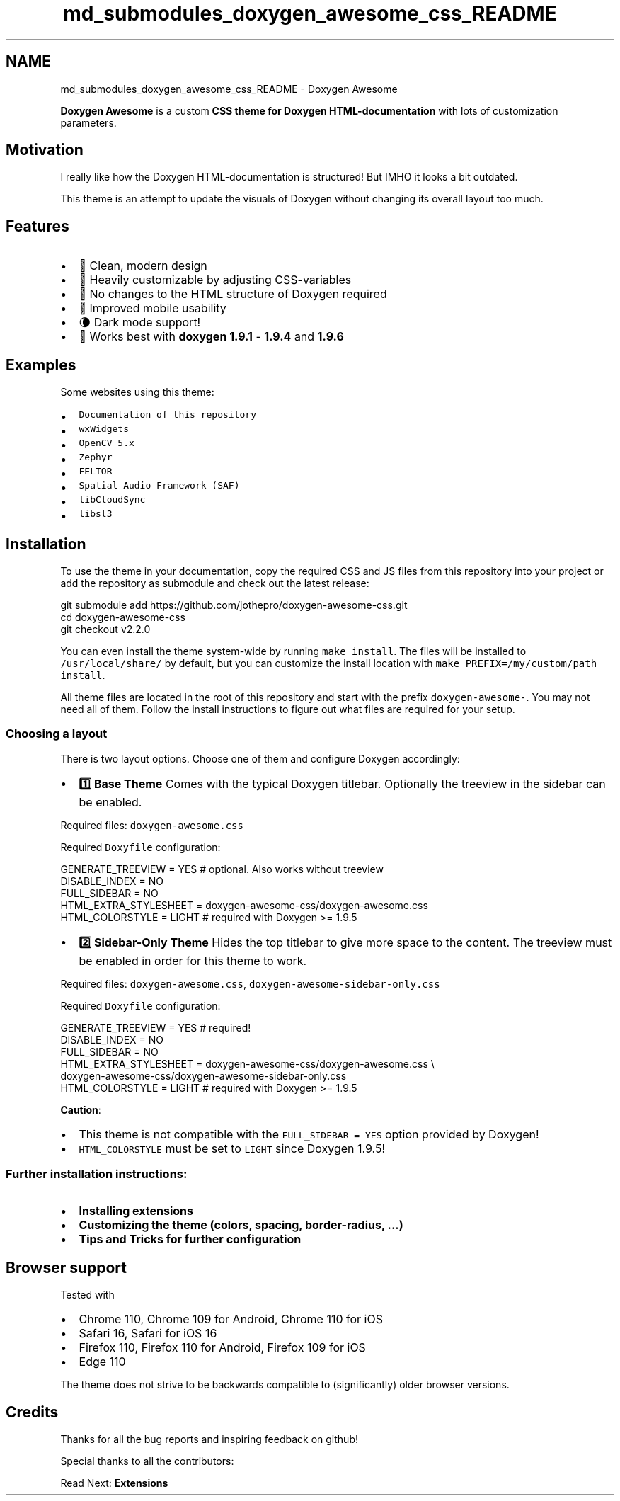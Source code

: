 .TH "md_submodules_doxygen_awesome_css_README" 3 "Mon Mar 6 2023" "Version 0" "TTT" \" -*- nroff -*-
.ad l
.nh
.SH NAME
md_submodules_doxygen_awesome_css_README \- Doxygen Awesome 
.PP
\fC\fP \fC\fP 
.PP
.PP
.PP
.PP
\fBDoxygen Awesome\fP is a custom \fBCSS theme for Doxygen HTML-documentation\fP with lots of customization parameters\&.
.SH "Motivation"
.PP
I really like how the Doxygen HTML-documentation is structured! But IMHO it looks a bit outdated\&.
.PP
This theme is an attempt to update the visuals of Doxygen without changing its overall layout too much\&.
.SH "Features"
.PP
.IP "\(bu" 2
🌈 Clean, modern design
.IP "\(bu" 2
🚀 Heavily customizable by adjusting CSS-variables
.IP "\(bu" 2
🧩 No changes to the HTML structure of Doxygen required
.IP "\(bu" 2
📱 Improved mobile usability
.IP "\(bu" 2
🌘 Dark mode support!
.IP "\(bu" 2
🥇 Works best with \fBdoxygen 1\&.9\&.1\fP - \fB1\&.9\&.4\fP and \fB1\&.9\&.6\fP
.PP
.SH "Examples"
.PP
Some websites using this theme:
.PP
.IP "\(bu" 2
\fCDocumentation of this repository\fP
.IP "\(bu" 2
\fCwxWidgets\fP
.IP "\(bu" 2
\fCOpenCV 5\&.x\fP
.IP "\(bu" 2
\fCZephyr\fP
.IP "\(bu" 2
\fCFELTOR\fP
.IP "\(bu" 2
\fCSpatial Audio Framework (SAF)\fP
.IP "\(bu" 2
\fClibCloudSync\fP
.IP "\(bu" 2
\fClibsl3\fP
.PP
.SH "Installation"
.PP
To use the theme in your documentation, copy the required CSS and JS files from this repository into your project or add the repository as submodule and check out the latest release:
.PP
.PP
.nf
git submodule add https://github\&.com/jothepro/doxygen\-awesome\-css\&.git
cd doxygen\-awesome\-css
git checkout v2\&.2\&.0
.fi
.PP
.PP
You can even install the theme system-wide by running \fCmake install\fP\&. The files will be installed to \fC/usr/local/share/\fP by default, but you can customize the install location with \fCmake PREFIX=/my/custom/path install\fP\&.
.PP
All theme files are located in the root of this repository and start with the prefix \fCdoxygen-awesome-\fP\&. You may not need all of them\&. Follow the install instructions to figure out what files are required for your setup\&.
.SS "Choosing a layout"
There is two layout options\&. Choose one of them and configure Doxygen accordingly:
.PP
.PP
.PP
.PP
.PP
.IP "\(bu" 2
\fB1️⃣ Base Theme \fP Comes with the typical Doxygen titlebar\&. Optionally the treeview in the sidebar can be enabled\&.
.PP
Required files: \fCdoxygen-awesome\&.css\fP
.PP
Required \fCDoxyfile\fP configuration: 
.PP
.nf
GENERATE_TREEVIEW      = YES # optional\&. Also works without treeview
DISABLE_INDEX = NO
FULL_SIDEBAR = NO
HTML_EXTRA_STYLESHEET  = doxygen\-awesome\-css/doxygen\-awesome\&.css
HTML_COLORSTYLE        = LIGHT # required with Doxygen >= 1\&.9\&.5

.fi
.PP

.IP "\(bu" 2
\fB2️⃣ Sidebar-Only Theme \fP Hides the top titlebar to give more space to the content\&. The treeview must be enabled in order for this theme to work\&.
.PP
Required files: \fCdoxygen-awesome\&.css\fP, \fCdoxygen-awesome-sidebar-only\&.css\fP
.PP
Required \fCDoxyfile\fP configuration: 
.PP
.nf
GENERATE_TREEVIEW      = YES # required!
DISABLE_INDEX          = NO
FULL_SIDEBAR           = NO
HTML_EXTRA_STYLESHEET  = doxygen\-awesome\-css/doxygen\-awesome\&.css \\
                        doxygen\-awesome\-css/doxygen\-awesome\-sidebar\-only\&.css
HTML_COLORSTYLE        = LIGHT # required with Doxygen >= 1\&.9\&.5

.fi
.PP

.PP
.PP
.PP
\fBCaution\fP:
.IP "\(bu" 2
This theme is not compatible with the \fCFULL_SIDEBAR = YES\fP option provided by Doxygen!
.IP "\(bu" 2
\fCHTML_COLORSTYLE\fP must be set to \fCLIGHT\fP since Doxygen 1\&.9\&.5!
.PP
.SS "Further installation instructions:"
.IP "\(bu" 2
\fBInstalling extensions\fP
.IP "\(bu" 2
\fBCustomizing the theme (colors, spacing, border-radius, \&.\&.\&.)\fP
.IP "\(bu" 2
\fBTips and Tricks for further configuration\fP
.PP
.SH "Browser support"
.PP
Tested with
.PP
.IP "\(bu" 2
Chrome 110, Chrome 109 for Android, Chrome 110 for iOS
.IP "\(bu" 2
Safari 16, Safari for iOS 16
.IP "\(bu" 2
Firefox 110, Firefox 110 for Android, Firefox 109 for iOS
.IP "\(bu" 2
Edge 110
.PP
.PP
The theme does not strive to be backwards compatible to (significantly) older browser versions\&.
.SH "Credits"
.PP
Thanks for all the bug reports and inspiring feedback on github!
.PP
Special thanks to all the contributors: 
.br

.br
 \fC \fP
.PP
.PP
Read Next: \fBExtensions\fP  
